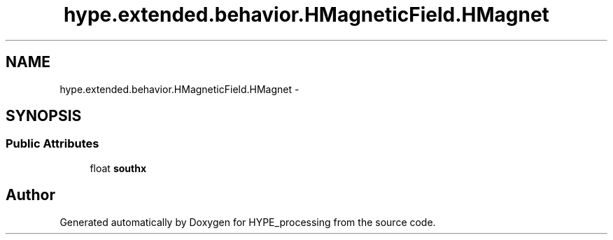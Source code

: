 .TH "hype.extended.behavior.HMagneticField.HMagnet" 3 "Wed Jun 19 2013" "HYPE_processing" \" -*- nroff -*-
.ad l
.nh
.SH NAME
hype.extended.behavior.HMagneticField.HMagnet \- 
.SH SYNOPSIS
.br
.PP
.SS "Public Attributes"

.in +1c
.ti -1c
.RI "float \fBsouthx\fP"
.br
.in -1c

.SH "Author"
.PP 
Generated automatically by Doxygen for HYPE_processing from the source code\&.
